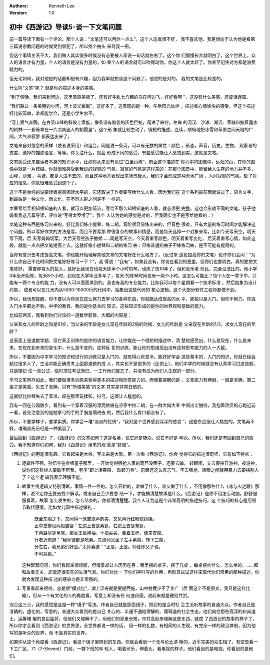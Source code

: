 .. Kenneth Lee 版权所有 2016-2020

:Authors: Kenneth Lee
:Version: 1.0

初中《西游记》导读5-谈一下文笔问题
**********************************

前一篇导读下面有一个评论，那个人说：“文笔还可以再烂一点么”。这个人态度很不好，
我不喜欢他，我更倾向于认为他是看第三篇说宗教问题的时候受到冒犯了，所以找个由头
来骂我一把。

但这个事情关系不大，我们做人其实很多时候没有必要被人家说一句话就左右了。这个你
们慢慢长大就明白了，这个世界上，众人的语言才有力量，个人的语言是没有力量的，如
果个人的语言就可以吹得动你，你这个人就太轻了。你甚至记住对方都是浪费精力的。

但无论如何，我对他提的话题却很有兴趣，因为我早就想谈这个问题了。他说的是对的，
我的文笔是比较差的。

什么叫“文笔”呢？ 就是你的描述本身的美感。

“到了傍晚，我们来到河边，这里简直美极了，还有好多乱七八糟的鸟在河边飞，好好看啊
”，这没有什么美感，还废话连篇。

“我们路过一条美丽的小河，河上波光粼粼”，这好多了，这表现的是一种，午后阳光灿烂
，描述者心情愉悦的感受。但这个描述好比较简单，谁都能学会，还是小学生水平。

“河上雾气奔腾，在白垩山峰的斜坡上盘旋，像条没有脑袋的灰色巨蛇，爬进了峡谷。左岸
的河汉、沙滩、湖沼、苇塘和披着露水的树林——都笼罩在一片凉爽迷人的朝霞里”，这个形
象就比较生动了，很短的描述，连续，顺畅地把冰雪和草原之间天地的广阔，大气和寂寥
都表达出来了。

文笔来自对信息的采样（或者说采用）和组合。同是说一条河，可以有无数的属性：颜色
，形态，声音，历史，生物， 观察者的态度，选择的描述语言，等等。你关注什么，就会
形成不同的感受，有些感受能让人感觉到美，这就是文笔。

文笔感受还来自读者本身的知识水平，比如你从来没有见过“白垩山峰”，前面这个描述在
你心中的图像中，远处的山，在你的图像中就是一片模糊。你就很难感受到我说的寂寥的
气氛。寂寥的气氛是这样来的：在那个图景中，能留给人生存的地方并不多，山峰，沙滩
，苇塘，都是人进不去的，而且这种地方表现出来场景极大，我们才会形成这种天地广阔
，人间寂寥的气氛。缺了对应的信息，你就很难感受到这个了。

这个不是单纯的说要读者提高阅读水平的，它还取决于作者要写给什么人看。因为我们在
这个系列最前面就说过了，语言文字，到最后是一种文化，而文化，在不同人群之间是不
一样的。

文章写给互相知根知底的人看，就可以更加简洁，写给不那么知根知底的人看，就必须更
完整。这也会形成不同的文笔。孩子他妈看我这几篇导读，评价说“写得太罗嗦了”，我个
人认为她的感觉是对的，但我确实也不是写给她看的：）

文笔这种东西是练习出来的，好比我们练小提琴，练二胡。音阶很容易练出来的，但音色
很难。只有大量的练习时间才能解决这个问题。所以写好作文的方法是写。而且不要写那
种很复杂的故事和情感，而是每天选择一个对象来写，比如今天写天空，明天写下雨，后
天写妈妈切菜，大后天写熊孩子撒娇……同是写天空，今天着重写颜色，明天着重写变化，
后天着重写心情，如此这般，就能一点点把文笔提高上去。这就好像小提琴和二胡的练习
曲：只练普通的曲子不练练习曲，是不可能有提高的。

当你有意识去考虑提高文笔，你也能开始理解其他文章的文笔好在什么地方了。（反过来
这也提高你的文笔）也许你们会问：“为什么你自己不花时间把文笔好好练习一下？”。我
得说：“我有”，如果我没有，你现在看到的更差。但你们也要明白，真的要把文笔练好，
需要非常大的投入，就好比我现在也每天练半个小时的琴，也练了快10年了，但和音乐老
师比，完全没法比的。他小学3年级开始练，每天8个小时，到现在大学毕业多年了，每天
的练琴时间也有一两个小时。这怎么可能比？每个人在一辈子中，只能有一两个专业的能
力，没有人可以面面俱到的。我也有我的专业能力，比如我可以每个星期看一个技术标准
，然后抽象为设计约束， 或者可以在几天内从5000-10000行的代码中，抽象出这些代码的
核心逻辑。这个大部分软件工程师都做不到。

所以，我也想提醒，你不要以为你现在这么努力去学习的各种东西，你就能达成很高的水
平，那些只是入门。但你不努力，你连入门水平都达不到。中学的教育，教的是你基本的
知识，这些知识形成的是你的世界观和基础的能力。

比如前两天，我看到你们讨论的一道数学题目，大概的内容是：

父亲和女儿的年龄之和是91岁，当父亲的年龄是女儿现在年龄的2倍的时候，女儿的年龄是
父亲现在年龄的1/3，求女儿现在的年龄？

这表面上是道数学题，但它真正训练的是你的语言能力，让你能在一个很短的描述中，清
楚地感受出，什么是现在，什么是未来，在现在到未来的变化中，什么是不变的。这种反
复的训练，能让你的思维高出没有这种思考能力的人一大截。

所以，不要因为中学学习的知识和进行的训练只是入门的，就觉得心灰意冷。能好好学会
这些基本的，入门的知识，你就已经会超过很多人了。生活中能正确思考上面那道题的成
人，其实也不是很多的（比例上）。他们中学的时候就没有认真学习过这些题，只是硬记
住一些公式，临时顶住考试而已。一工作他们就忘了，并没有成为他们人生观的一部分。

学习文笔同样如此，我们要做很多训练来获得基本的描述和欣赏能力的。而我要提醒的是
，文笔能力有两层，一层是准确，第二层才是美感。失去了准确，只有“所谓美感”的文字
其实是非常丑陋的。

这就好比拉琴失去了音准，却在那里玩揉弦，抖弓，这很让人尴尬的。

我有一回在公园散步，看到有一个穿着汉服的漂亮姑娘在凉亭中拉二胡，在一群大妈大爷
中间出尘脱俗，我抱着欣赏的心跑近前一看，首先注意到的是她拿弓的手的手腕是塌进去
的，然后我什么胃口都没有了。

所以，不要学样子，要学实质。你学会一堆“淡淡的忧伤”，“我对这个世界感到深深的悲哀
”，这些东西很让人尴尬的。文笔再不好，准确首先已经是一种美丽了。

最后回到《西游记》了，《西游记》的文笔如何？这是名著，说它好是随众，说它不好是
哗众。所以，我们还是有回到自己的感受。我不知道你们如何，我对《西游记》用笔的观
感是“舒服”。

《西游记》的用笔很有趣。它看起来是大俗，写出来是大雅。第一次看《西游记》，你会
觉得它的描述很奇怪，它有如下特点：

1. 逻辑性不强，孙悟空在金银童子那里，一开始觉得强抢人家的葫芦没面子，还要去骗，
   转眼间，又去要挟日游神，夜游神，说你们这群烂人要敢不帮我，老子“即上凌霄殿，
   动起刀兵”。前面还这么有志气，不去强抢，转眼之间就用暴力去要挟别人了？这个逻
   辑我表示理解不能。

2. 故事主线逻辑又特别清晰，事情一件一件的，怎么开始的，谁做了什么，谁又做了什么
   ，不用像那些什么《冰与火之歌》那样，说不定你还要去找个解读，或者自己至少要总
   结一下，才能搞清楚故事是什么。《西游记》是你不用怎么动脑，舒舒服服看着，故事
   怎么发生的，怎么结束的，你都清清楚楚。我个人认为这是个非常高明的描述技巧，这
   个技巧的核心是用细节取代感情，比如女儿国中描述婚礼：

        | 既至东阁之下，又闻得一派笙歌声韵美，又见两行红粉貌娇娆。
        | 正中堂排设两般盛宴：左边上首是素筵，右边上首是荤筵，
        | 下两路尽是单席。那女王敛袍袖，十指尖尖，奉着玉杯，便来安席。
        | 行者近前道：“我师徒都是吃素。先请师父坐了左手素席，转下三席，
        | 分左右，我兄弟们好坐。”太师喜道：“正是，正是。师徒即父子也，
        | 不可并肩。”

   这种絮絮叨叨，你们看起来很烦腻，但情景却让人历历在目：哪里摆的桌子，摆了几桌
   ，每桌摆些什么，怎么坐的，……都和故事无关，却营造很实在的生活气息。你们对比一
   下你们平时写的作用，再刻意试试这样来取代你们常用的那种描述，你就会发现这种描
   述的感染力是非常强的。

3. 写景看起来很俗，总是很“模式化”，湖上泛舟就是要提西施，山中射鹿少不了李广（后
   面这个不是原文，我只是这样比喻），但从一个有文化的人的角度看，写意上却没有任
   何违和感。说起来就是雅俗共赏。

综合这三点，我的感觉是这是一种“镜子”写法。作者自己就是那面镜子，照到的是当时社
会主流听故事的普通大众。作者自己是准确的，虚化的，写意的，普通大众看到的是自己
关心的、半通不通地理解的、儒释道的社会生态，他们向往那些高深的和尚道士，运筹帷
幄的良臣猛将，但他们又理解不了，用他们的家里长短，市井高低来理解这些东西，就成
了西游记的故事的样子了。所以你才会看到《西游记》的世界里，全世界都说一样的话，
用一样的礼数，有相同的人生观，有完全一样的政治体制，因为他写的是听众的世界，而
不是真实的世界。

如果你从这个角度看《西游记》，看这个镜子里照到的东西，你就会看到一个无与伦比清
晰的，近乎完美的众生相了。有空去看一下工厂区，71（7-Elevent）门前，一群下班的年
轻人，喝着可乐，伸着头，看电视的样子。他们看到的是电视，你看到的是他们。
